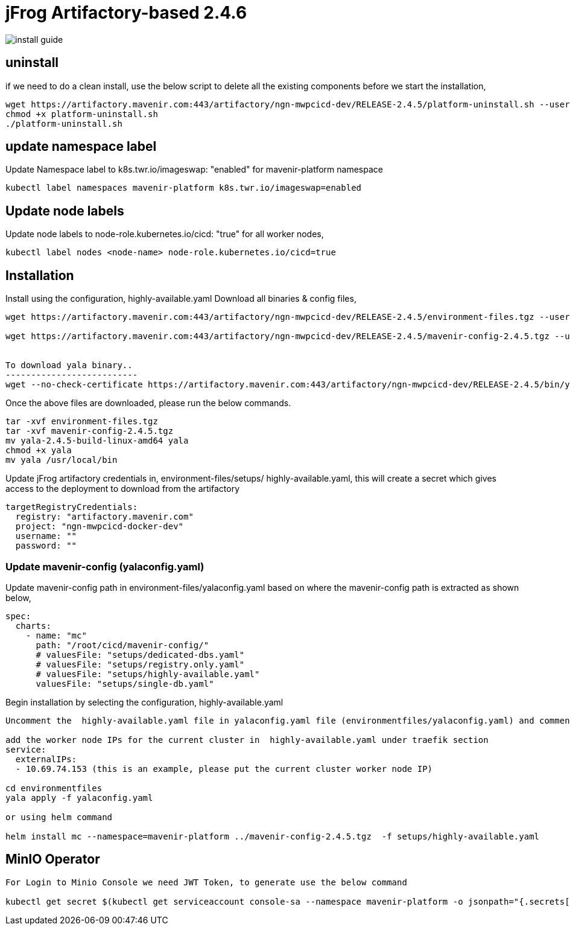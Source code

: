 = jFrog Artifactory-based 2.4.6

image::install-guide.png[]

== uninstall
if we need to do a clean install, use the below script to delete all the existing components before we start the installation,
....
wget https://artifactory.mavenir.com:443/artifactory/ngn-mwpcicd-dev/RELEASE-2.4.5/platform-uninstall.sh --user shaik.zillani@mavenir.com --ask-password
chmod +x platform-uninstall.sh
./platform-uninstall.sh
....

== update namespace label
Update Namespace label to k8s.twr.io/imageswap: "enabled" for mavenir-platform namespace
....
kubectl label namespaces mavenir-platform k8s.twr.io/imageswap=enabled
....

== Update node labels
Update node labels to node-role.kubernetes.io/cicd: "true" for all worker nodes,
....
kubectl label nodes <node-name> node-role.kubernetes.io/cicd=true
....

== Installation
Install using the configuration,  highly-available.yaml
Download all binaries & config files,
....
wget https://artifactory.mavenir.com:443/artifactory/ngn-mwpcicd-dev/RELEASE-2.4.5/environment-files.tgz --user shaik.zillani@mavenir.com --ask-password
 
wget https://artifactory.mavenir.com:443/artifactory/ngn-mwpcicd-dev/RELEASE-2.4.5/mavenir-config-2.4.5.tgz --user shaik.zillani@mavenir.com --ask-password
 
 
To download yala binary..
--------------------------
wget --no-check-certificate https://artifactory.mavenir.com:443/artifactory/ngn-mwpcicd-dev/RELEASE-2.4.5/bin/yala-2.4.5-build-linux-amd64 --user shaik.zillani@mavenir.com --ask-password
....

Once the above files are downloaded, please run the below commands.
....

tar -xvf environment-files.tgz
tar -xvf mavenir-config-2.4.5.tgz
mv yala-2.4.5-build-linux-amd64 yala
chmod +x yala
mv yala /usr/local/bin
....

Update jFrog artifactory credentials in, environment-files/setups/ highly-available.yaml, this will create a secret which gives access to the deployment to download from the artifactory

....
targetRegistryCredentials:
  registry: "artifactory.mavenir.com"
  project: "ngn-mwpcicd-docker-dev"
  username: ""
  password: ""
....

=== Update mavenir-config (yalaconfig.yaml)
Update mavenir-config path in environment-files/yalaconfig.yaml based on where the mavenir-config path is extracted as shown below,

....
spec:
  charts:
    - name: "mc"
      path: "/root/cicd/mavenir-config/"
      # valuesFile: "setups/dedicated-dbs.yaml"
      # valuesFile: "setups/registry.only.yaml"
      # valuesFile: "setups/highly-available.yaml"
      valuesFile: "setups/single-db.yaml"
....

Begin installation by selecting the configuration,  highly-available.yaml

....
Uncomment the  highly-available.yaml file in yalaconfig.yaml file (environmentfiles/yalaconfig.yaml) and comment the line registry.only.yaml
 
add the worker node IPs for the current cluster in  highly-available.yaml under traefik section
service:
  externalIPs:
  - 10.69.74.153 (this is an example, please put the current cluster worker node IP)
 
cd environmentfiles
yala apply -f yalaconfig.yaml
 
or using helm command
 
helm install mc --namespace=mavenir-platform ../mavenir-config-2.4.5.tgz  -f setups/highly-available.yaml
....

== MinIO Operator
....
For Login to Minio Console we need JWT Token, to generate use the below command
 
kubectl get secret $(kubectl get serviceaccount console-sa --namespace mavenir-platform -o jsonpath="{.secrets[0].name}") --namespace mavenir-platform -o jsonpath="{.data.token}" | base64 --decode
....